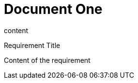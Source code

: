 = Document One

content

.Requirement Title
[req,id=123,version=1]
--
Content of the requirement
--

